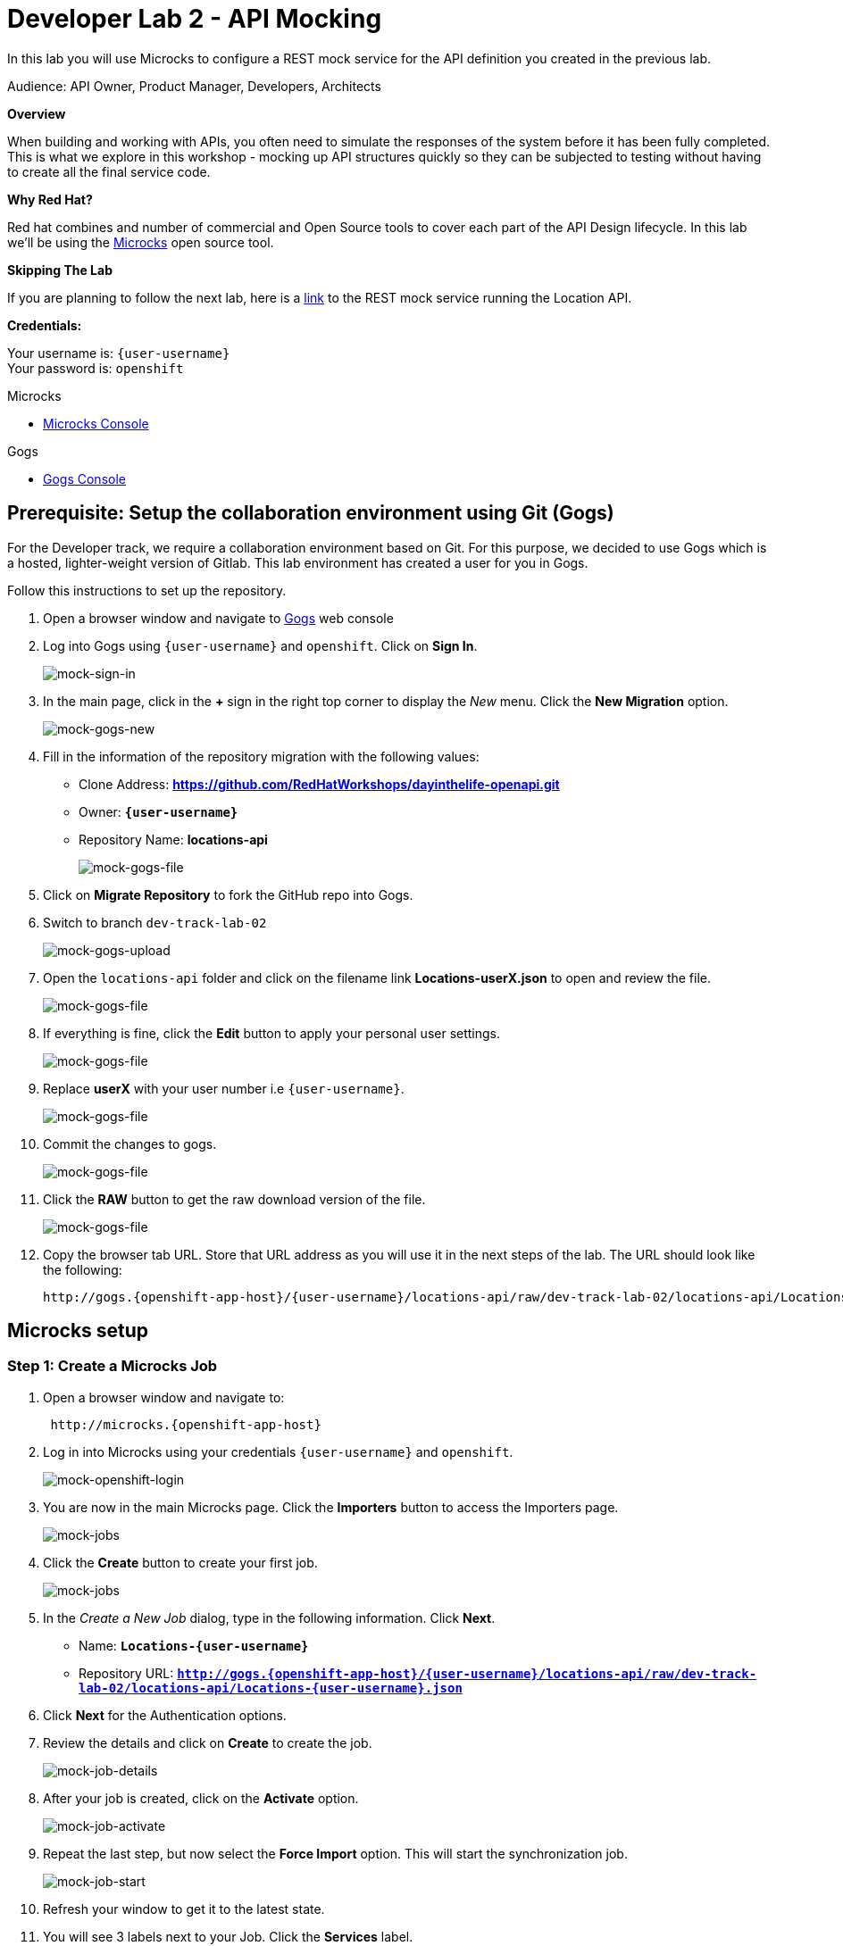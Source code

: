 :walkthrough: API Mocking
:microcks-url: http://microcks.{openshift-app-host}
:next-lab-url: https://tutorial-web-app-webapp.{openshift-app-host}/tutorial/dayinthelife-integration.git-developer-track-lab03/
:user-password: openshift
:wip-link: http://location-service-international.{openshift-app-host}/locations
:gogs-url: http://gogs.{openshift-app-host}


[id='mocking']
= Developer Lab 2 - API Mocking

In this lab you will use Microcks to configure a REST mock service for the API definition you created in the previous lab.

Audience: API Owner, Product Manager, Developers, Architects

*Overview*

When building and working with APIs, you often need to simulate the responses of the system before it has been fully completed. This is what we explore in this workshop - mocking up API structures quickly so they can be subjected to testing without having to create all the final service code.

*Why Red Hat?*

Red hat combines and number of commercial and Open Source tools to cover each part of the API Design lifecycle. In this lab we'll be using the http://microcks.github.io/[Microcks] open source tool.

*Skipping The Lab*

If you are planning to follow the next lab, here is a link:wip-link[link] to the REST mock service running the Location API.

*Credentials:*

Your username is: `{user-username}` +
Your password is: `{user-password}`

[type=walkthroughResource]
.Microcks
****
* link:{microcks-url}[Microcks Console, window="_blank"]
****

[type=walkthroughResource]
.Gogs
****
* link:{gogs-url}[Gogs Console, window="_blank"]
****

[time=5]
[id="Prerequisite"]
== Prerequisite: Setup the collaboration environment using Git (Gogs)

For the Developer track, we require a collaboration environment based on Git. For this purpose, we  decided to use Gogs which is a hosted, lighter-weight version of Gitlab. This lab environment has created a user for you in Gogs.

Follow this instructions to set up the repository.

. Open a browser window and navigate to link:{gogs-url}[Gogs, window="_blank"] web console

. Log into Gogs using `{user-username}` and `{user-password}`. Click on *Sign In*.
+
image::images/mock-01.png[mock-sign-in]

. In the main page, click in the *+* sign in the right top corner to display the _New_ menu. Click the *New Migration* option.
+
image::images/mock-02.png[mock-gogs-new]

. Fill in the information of the repository migration with the following values:
 ** Clone Address: *https://github.com/RedHatWorkshops/dayinthelife-openapi.git*
 ** Owner: *`{user-username}`*
 ** Repository Name: *locations-api*
+
image::images/mock-03.png[mock-gogs-file]

. Click on *Migrate Repository* to fork the GitHub repo into Gogs.
. Switch to branch `dev-track-lab-02`
+
image::images/mock-04.png[mock-gogs-upload]

. Open the `locations-api` folder and click on the filename link *Locations-userX.json* to open and review the file.
+
image::images/mock-06.png[mock-gogs-file]

. If everything is fine, click the *Edit* button to apply your personal user settings.
+
image::images/mock-05.png[mock-gogs-file]

. Replace *userX* with your user number i.e ``{user-username}``.
+
image::images/mock-07.png[mock-gogs-file]

. Commit the changes to gogs.
+
image::images/mock-08.png[mock-gogs-file]

. Click the *RAW* button to get the raw download version of the file.
+
image::images/mock-09.png[mock-gogs-file]

. Copy the browser tab URL. Store that URL address as you will use it in the next steps of the lab. The URL should look like the following:
+
[source,bash,subs="attributes+"]
----
http://gogs.{openshift-app-host}/{user-username}/locations-api/raw/dev-track-lab-02/locations-api/Locations-{user-username}.json
----


[time=6]
[id="Microcks setup"]
== Microcks setup

=== Step 1: Create a Microcks Job

. Open a browser window and navigate to:
+
[source,bash,subs="attributes+"]
----
 http://microcks.{openshift-app-host}
----

. Log in into Microcks using your credentials `{user-username}` and `{user-password}`.
+
image::images/mock-10.png[mock-openshift-login]

. You are now in the main Microcks page. Click the *Importers* button to access the Importers page.
+
image::images/mock-11.png[mock-jobs]

. Click the *Create* button to create your first job.
+
image::images/mock-12.png[mock-jobs]

. In the _Create a New Job_ dialog, type in the following information. Click *Next*.
 ** Name: *`Locations-{user-username}`*
 ** Repository URL: *`http://gogs.{openshift-app-host}/{user-username}/locations-api/raw/dev-track-lab-02/locations-api/Locations-{user-username}.json`*

. Click *Next* for the Authentication options.
. Review the details and click on *Create* to create the job.
+
image::images/mock-14.png[mock-job-details]

. After your job is created, click on the *Activate* option.
+
image::images/mock-15.png[mock-job-activate]

. Repeat the last step, but now select the *Force Import* option. This will start the synchronization job.
+
image::images/mock-16.png[mock-job-start]

. Refresh your window to get it to the latest state.
. You will see 3 labels next to your Job. Click the *Services* label.
+
image::images/mock-17.png[mock-job-services]

. In the dialog you will see your service listed. Click on the *Locations-{user-username} - 1.0.0.* link.
+
image::images/mock-18.png[mock-job-service]

. Click *Close* to dismiss the dialog.
. This is your new REST mock service based on the OpenAPI definition you just loaded to Microcks. Click on the arrow to expand the *GET /locations* operation.
+
image::images/mock-19.png[mock-mock-service]

. You can check that the example we added to the definition in Lab 1 will be used to return the mock values. Scroll down, copy and save the *Mocks URL*, we will use that endpoint to test the REST mock service.
+
image::images/mock-20.png[mock-mock-operation]

=== Step 2: Test the REST Mock Service

We now have a working REST mock service listening for requests. We will use an online cURL tool to test it.

. Open a browser window and navigate to:
+
[source,bash,subs="attributes+"]
----
 https://onlinecurl.com/
----

. Copy and paste the Mock URL from earlier step. It should look like.
+
[source,bash,subs="attributes+"]
----
 http://microcks.{openshift-app-host}/rest/Locations-{user-username}/1.0.0/locations
----

. Click the *START YOUR CURL* button.
+
image::images/mock-21.png[mock-curl-service]

. The page will load the response information from the service. You will be able to see the _RESPONSE HEADERS_ and the actual _RESPONSE_BODY_. This last part contains the examples we add during the design phase.
+
image::images/mock-22.png[mock-curl-response]

_Congratulations!_ You have successfully configure a Microcks Job to create a REST mock service to test your API.

[time=1]
[id="Summary"]
== Summary

In this lab you used Microcks to configure a REST mock service for the API definition you created in the previous lab. REST mock services allows you to simulate a REST API service when you are in a prototyping stage of your API program journey.

Microcks allows you to test a number of various responses for client application requests. When deploying API, micro-services or SOA practices at large scale, Microcks solves the problems of providing and sharing consistent documentation and mocks to the involved teams. It acts as a central repository and server that can be used for browsing but also by your Continuous Integration builds or pipelines.

You can now proceed to link:{next-lab-url}[Lab 3].

[time=1]
[id="Reading"]
== Notes and Further Reading

* Microcks
 ** http://microcks.github.io/[Webpage]
 ** http://microcks.github.io/automating/jenkins/[Jenkins Plugin]
 ** http://microcks.github.io/installing/openshift/[Installing on OpenShift]
